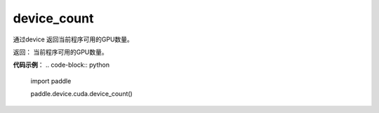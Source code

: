 .. _cn_api_device_cuda_device_count:

device_count
-------------------------------

.. py:function:: paddle.device.cuda.device_count()

通过device 返回当前程序可用的GPU数量。

返回： 当前程序可用的GPU数量。

**代码示例**：
.. code-block:: python
           
    import paddle
    
    paddle.device.cuda.device_count()

